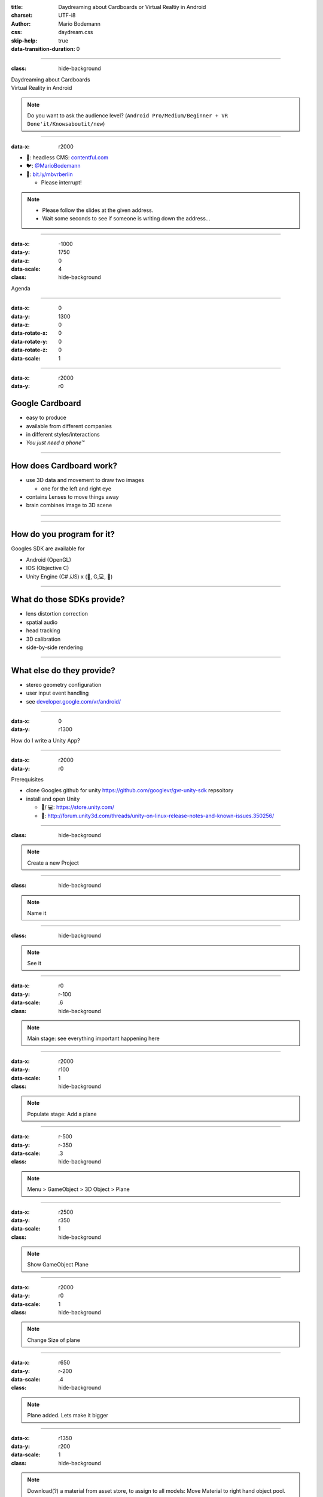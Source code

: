 :title: Daydreaming about Cardboards or Virtual Realtiy in Android
:charset: UTF-i8
:author: Mario Bodemann
:css: daydream.css
:skip-help: true
:data-transition-duration: 0

----

:class: hide-background

.. container:: scolling-background

  .. image:: images/scrolling-background-blocky.png
   :width: 30000px

.. container:: main-title

  Daydreaming about Cardboards

.. container:: main-subtitle

  Virtual Reality in Android

.. note::

        Do you want to ask the audience level? (``Android Pro/Medium/Beginner + VR Done'it/Knowsaboutit/new``)

----

:data-x: r2000

.. image:: images/contentful.png
   :width: 500px

* 🔧: headless CMS: `contentful.com <http://contentful.com/>`_
* 🐦: `@MarioBodemann <http://twitter.com/@MarioBodemann>`_
* 📄: `bit.ly/mbvrberlin <http://bit.ly/mbvrberlin>`_

  * Please interrupt!

.. note::

        * Please follow the slides at the given address.
        * Wait some seconds to see if someone is writing down the address...

----

:data-x: -1000
:data-y: 1750
:data-z: 0
:data-scale: 4
:class: hide-background

Agenda

----

:data-x: 0
:data-y: 1300
:data-z: 0
:data-rotate-x: 0
:data-rotate-y: 0
:data-rotate-z: 0
:data-scale: 1

.. image:: images/cardboard.png
   :class: center-image
   :width: 1000px 

----

:data-x: r2000
:data-y: r0

Google Cardboard
----------------

* easy to produce
* available from different companies
* in different styles/interactions
* *You just need a phone™*

.. image:: images/cardboard-viewer.jpg
  :class: bottom-right 

----

How does Cardboard work?
------------------------

* use 3D data and movement to draw two images

  * one for the left and right eye

* contains Lenses to move things away
* brain combines image to 3D scene

----

.. image:: images/contentful-vr-bunny.gif
   :class: center-image

----

How do you program for it?
--------------------------

Googles SDK are available for

* Android (OpenGL)
* IOS (Objective C)
* Unity Engine (C# /JS) x (🍎, G,💻, 🐧)

----

What do those SDKs provide?
---------------------------

* lens distortion correction
* spatial audio
* head tracking
* 3D calibration
* side-by-side rendering

----

What else do they provide?
--------------------------

* stereo geometry configuration
* user input event handling
* see `developer.google.com/vr/android/ <https://developers.google.com/vr/android/>`_

----

:data-x: 0
:data-y: r1300

How do I write a Unity App?

.. image:: images/unity-editor-icon.png
   :class: center-image

----

:data-x: r2000
:data-y: r0

Prerequisites

* clone Googles github for unity https://github.com/googlevr/gvr-unity-sdk repsoitory
* install and open Unity
  
  * 🍎/ 💻: https://store.unity.com/
  * 🐧: http://forum.unity3d.com/threads/unity-on-linux-release-notes-and-known-issues.350256/
        
----

:class: hide-background

.. image:: images/unity-demo-new-project.png
   :class: center-image

.. note::
   Create a new Project

----

:class: hide-background

.. image:: images/unity-demo-new-project-wizard.png
   :class: center-image

.. note::
   Name it

----

:class: hide-background

.. image:: images/unity-demo-empty.png
   :class: center-image-huge

.. note::
   See it

----

:data-x: r0
:data-y: r-100
:data-scale: .6
:class: hide-background

.. note::
   Main stage: see everything important happening here

----

:data-x: r2000
:data-y: r100
:data-scale: 1
:class: hide-background

.. image:: images/unity-demo-new-plane-menu.png
   :class: center-image-huge

.. note::
   Populate stage: Add a plane

----

:data-x: r-500
:data-y: r-350
:data-scale: .3
:class: hide-background

.. note::
   Menu > GameObject > 3D Object > Plane

----

:data-x: r2500
:data-y: r350
:data-scale: 1
:class: hide-background

.. image:: images/unity-demo-new-plane-result.png
   :class: center-image-huge

.. note::
   Show GameObject Plane

----

:data-x: r2000
:data-y: r0
:data-scale: 1
:class: hide-background

.. image:: images/unity-demo-inspector.png
   :class: center-image-huge

.. note::
   Change Size of plane

----

:data-x: r650
:data-y: r-200
:data-scale: .4
:class: hide-background

.. note::
   Plane added. Lets make it bigger

----

:data-x: r1350
:data-y: r200
:data-scale: 1
:class: hide-background

.. image:: images/unity-demo-plane-scaled.png
   :class: center-image-huge

.. note::
  Download(?) a material from asset store, to assign to all models: Move Material to right hand object pool.

----

:data-x: r2000
:data-y: r0
:class: hide-background

.. image:: images/unity-demo-new-objects-menu.png
   :class: center-image-huge

.. note::
   Let's add more objects

----

:data-x: r2000
:data-y: r0
:class: hide-background

.. image:: images/unity-demo-cube-added.png
   :class: center-image-huge

.. note::
   A Cube appears

----

:class: hide-background

.. image:: images/unity-demo-cube-moved.png
   :class: center-image-huge

.. note::
   Move a cube

----

:data-x: r-50
:data-y: r-150
:data-scale: 0.25
:class: hide-background

.. note::
   Take a look at the cursor.

----

:data-x: r2050
:data-y: r150
:data-scale: 1

Let us add some more objects
============================

* Add a sphere, capsule, cylinder.
* Move them arround

----

:data-x: r2000
:class: hide-background

.. image:: images/unity-demo-more-objects-added.png
   :class: center-image-huge

.. note::
   Cube/Sphere/Cylinder/Capsule

----

:data-x: r350
:data-y: r50
:data-scale: 0.25
:class: hide-background

.. note::
   shows camera preview

----

:data-x: r1650
:data-y: r-50
:data-scale: 1
:class: hide-background

.. image:: images/unity-demo-assets.png
   :class: center-image-huge

----

:data-x: r-775
:data-y: r200
:data-scale: 0.2
:class: hide-background

.. note::
   Click on favorite assets

----

:data-x: r400
:data-y: r-50
:data-scale: 0.15
:class: hide-background

.. note::
   Click on assetstore

----

:data-x: r0
:data-y: r100
:class: hide-background

.. note::
   Click on an asset which is interesting/looks nice

----

:data-x: r1000
:data-y: r-500
:data-scale: 0.5
:class: hide-background

.. note::
   Check number of assets > objects
   Hit ``import``

----

:data-x: r1375
:data-y: r150
:data-scale: 1
:class: hide-background

.. image:: images/unity-demo-assets-import-dialog.png
   :class: center-image

.. note::
   Import all assets.

----

:data-x: r2000
:data-y: r0
:class: hide-background

.. image:: images/unity-demo-multi-assign-material.png
   :class: center-image-huge

----

:data-x: r-150
:data-y: r-200
:data-scale: .3
:class: hide-background

.. note::
   Use SHIFT to click select multiple objects

----

:data-x: r900
:data-y: r0
:class: hide-background

.. note::
   Hit the little hidden button next to the material to assign a material

----

:data-x: r-1250
:data-y: r375
:class: hide-background

.. note::
   Select a material to be assigned and hit ok

----

:data-x: r2500
:data-y: r-175
:data-scale: 1
:class: hide-background

.. image:: images/unity-demo-multi-material.png
   :class: center-image-huge

.. note::
   Looks nice, let's simulate

----

:data-x: r2000
:data-y: r0
:class: hide-background

.. image:: images/unity-demo-play-no-rigid.png
   :class: center-image-huge

.. note::
   Hitting play does not reveal any animation.

----

:data-x: r0
:data-y: r-450
:data-scale: 0.2
:class: hide-background

.. note::
   Quickly go back to the previous slide to show nothing has changed.

----

:data-x: r0
:data-y: r450
:data-scale: 1
:class: hide-background

----

:data-x: r2000
:data-y: r0
:class: hide-background

.. image:: images/unity-demo-rigid-menu.png
   :class: center-image-huge

.. note::
   Add rigid body for selected objects

----

:class: hide-background

.. image:: images/unity-demo-rigid-simple.gif
  :class: center-image-huge

.. note::
   show stupidly simple animation

----

:class: hide-background

.. image:: images/unity-demo-rigid-complex.png
   :class: center-image-huge

.. note::
   Copying more objects, lets see the interaction
   Also: I moved the camera inside of the action

----

:class: hide-background

.. image:: images/unity-demo-rigid-complex.gif
   :class: center-image-huge

.. note::
   Now with fancy animations
   Cannot see the other parts, lets use a cardboard!

----

* Import the Unity package by going to Assets > Import Package > Custom Package.

----

* Apply Camera by going to Assets/GoogleVR/Prefabs and move the GvrViewerMain onto the camera.

----

* Play Scene. (Mention building it for Android and provide it later on)

----

What can I do in pure Android only?
-----------------------------------

* ``VrPanoramaView``/``VrVideoView``

  * integration of photospheres in view hierarchies

* integration with other (Java) libraries
* sending of Intents easily

----

Limitations of Android SDK
--------------------------

* using 3D models has to be done by

  * either low level OpenGL or 
  * 3rd party 3d engine

----

Adding Photospheres to a simple project
---------------------------------------

.. note::

        * Open Android Studio.
        * Open ``Simple Android List View`` project.
        * Show current status in ``Vysor``.
        * Add three dependencies by hand: ``Common, CommonWidget, PanoWidget (Sources/Others/gvr-android-sdk/libraries)``
        * Use VrPanoramaView in xml, increasing the ``height`` of view.
        * Use VrPanoramaView in java (adapter)
        * Load image from resources. (``VrPanoramaView.load``, ``BitmapFactory.decoderesource)``

----

:data-x: 0
:data-y: r1300

.. image:: images/daydream-logo.png
   :class: center-image
   :width: 1000px

.. note::

        * Introduced at Google I/O this year.
        * Soon™ first hardware available.

----

:data-x: r2000
:data-y: r0

:class: hide-background

.. image:: images/daydream-headset.png
   :height: 800px

----

:class: hide-background
:data-x: r190
:data-y: r240
:data-z: r-800

.. note::

        Controller

        * uses special hardware as controller

                * can get emulated by any Android phone (>= 4.4)
                * has four Buttons: Volume +/-, App(Programmable), Home
                * clickable Touchpad. (x/y position, clicked state)(emulated by two touches)

        * Print out sheet to not get to disctracted by Phone
        * Connects via bluetooth to ``Headset Phone``

----

:class: hide-background
:data-x: r-400
:data-y: r-12
:data-z: r100

.. note::

        Headset Phone

        * has to be a ``Nexus 6P`` running ``Android Nougat 7.0``
        * start a Daydream app once, set it up by clicking on the ``Gear``, enabling all VR settings
        * ``Reboot phone ...`` ;) .
        * Bluetooth to connect to controller.

----

:class: hide-background
:data-x: r210
:data-y: r-228
:data-z: r700


.. note::

        Complete Package

        * ``Daydream Ready``

                * high performance sensors for high accuracy head tracking
                * displays with fast response time to minimize blur
                * powerfull mobile processor
                * VR System notifications

        * will be available ``in fall``
        * will be created by hardware partners
        * certified by ``Google``
        * Google Play for VR and ``Daydream Home``

----

:data-x: r2000
:data-y: r0
:data-z: r0

New SDK features
----------------

* Controlling the controller

  * orientation/acceleration 
  * clickpad (x,y, clicked)
  * buttons (App, Vol+/-)

* spatial audio engine

----

Deprecation & Deletion
----------------------

* ``deprecation of v1.0 Cardboards`` 😱

  * magnets are uncool!
  * deprecation of cardboard button infavor of controller

* renaming ``Cardboard*`` packages to ``Gvr*``

----

:data-x: -3000
:data-y: 1800
:data-z: 3000
:data-rotate-x: 0
:data-rotate-y: -75
:data-rotate-z: 90
:class: last-slide

What will you build?

* `🎥 General <https://youtu.be/rOCaujUOCuE>`_ `🎥 Controller <https://www.youtube.com/watch?v=l9OfmWnqR0M>`_ `🎥 Designing <https://www.youtube.com/watch?v=00vzW2-PvvE>`_
* `📄 Google VR <https://vr.google.com>`_ `Github <https://github.com/googlevr/gvr-android-sdk>`_
* `🐦@MarioBodemann <http://twitter.com/@MarioBodemann>`_


